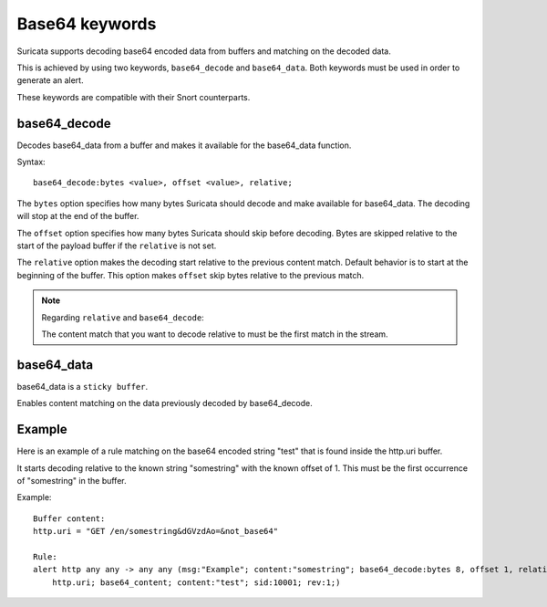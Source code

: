 Base64 keywords
===============

Suricata supports decoding base64 encoded data from buffers and matching on the decoded data.

This is achieved by using two keywords, ``base64_decode`` and ``base64_data``. Both keywords must be used in order to generate an alert.

These keywords are compatible with their Snort counterparts.

base64_decode
-------------

Decodes base64_data from a buffer and makes it available for the base64_data function.

Syntax::

    base64_decode:bytes <value>, offset <value>, relative;

The ``bytes`` option specifies how many bytes Suricata should decode and make available for base64_data.
The decoding will stop at the end of the buffer.

The ``offset`` option specifies how many bytes Suricata should skip before decoding.
Bytes are skipped relative to the start of the payload buffer if the ``relative`` is not set.

The ``relative`` option makes the decoding start relative to the previous content match. Default behavior is to start at the beginning of the buffer.
This option makes ``offset`` skip bytes relative to the previous match.

.. note:: Regarding ``relative`` and ``base64_decode``:

    The content match that you want to decode relative to must be the first match in the stream.

base64_data
-----------

base64_data is a ``sticky buffer``.

Enables content matching on the data previously decoded by base64_decode.

Example
-------

Here is an example of a rule matching on the base64 encoded string "test" that is found inside the http.uri buffer.

It starts decoding relative to the known string "somestring" with the known offset of 1. This must be the first occurrence of "somestring" in the buffer.

Example::

    Buffer content:
    http.uri = "GET /en/somestring&dGVzdAo=&not_base64"

    Rule:
    alert http any any -> any any (msg:"Example"; content:"somestring"; base64_decode:bytes 8, offset 1, relative; \
        http.uri; base64_content; content:"test"; sid:10001; rev:1;)
